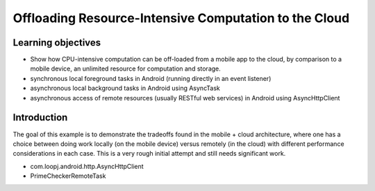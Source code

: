 Offloading Resource-Intensive Computation to the Cloud
======================================================

Learning objectives
-------------------

- Show how CPU-intensive computation can be off-loaded from a mobile app to the cloud, by comparison to a mobile device, an unlimited resource for computation and storage.
- synchronous local foreground tasks in Android (running directly in an event listener)
- asynchronous local background tasks in Android using AsyncTask
- asynchronous access of remote resources (usually RESTful web services) in Android using AsyncHttpClient

Introduction
------------

The goal of this example is to demonstrate the tradeoffs found in the mobile + cloud architecture, where one has a choice between doing work locally (on the mobile device) versus remotely (in the cloud) with different performance considerations in each case.
This is a very rough initial attempt and still needs significant work.


- com.loopj.android.http.AsyncHttpClient
- PrimeCheckerRemoteTask
